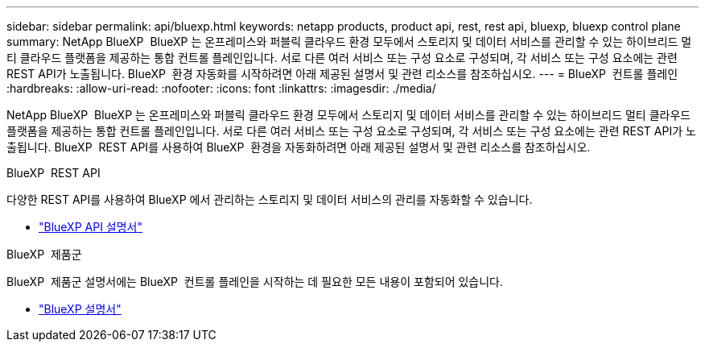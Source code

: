 ---
sidebar: sidebar 
permalink: api/bluexp.html 
keywords: netapp products, product api, rest, rest api, bluexp, bluexp control plane 
summary: NetApp BlueXP  BlueXP 는 온프레미스와 퍼블릭 클라우드 환경 모두에서 스토리지 및 데이터 서비스를 관리할 수 있는 하이브리드 멀티 클라우드 플랫폼을 제공하는 통합 컨트롤 플레인입니다. 서로 다른 여러 서비스 또는 구성 요소로 구성되며, 각 서비스 또는 구성 요소에는 관련 REST API가 노출됩니다. BlueXP  환경 자동화를 시작하려면 아래 제공된 설명서 및 관련 리소스를 참조하십시오. 
---
= BlueXP  컨트롤 플레인
:hardbreaks:
:allow-uri-read: 
:nofooter: 
:icons: font
:linkattrs: 
:imagesdir: ./media/


[role="lead"]
NetApp BlueXP  BlueXP 는 온프레미스와 퍼블릭 클라우드 환경 모두에서 스토리지 및 데이터 서비스를 관리할 수 있는 하이브리드 멀티 클라우드 플랫폼을 제공하는 통합 컨트롤 플레인입니다. 서로 다른 여러 서비스 또는 구성 요소로 구성되며, 각 서비스 또는 구성 요소에는 관련 REST API가 노출됩니다. BlueXP  REST API를 사용하여 BlueXP  환경을 자동화하려면 아래 제공된 설명서 및 관련 리소스를 참조하십시오.

.BlueXP  REST API
다양한 REST API를 사용하여 BlueXP 에서 관리하는 스토리지 및 데이터 서비스의 관리를 자동화할 수 있습니다.

* https://docs.netapp.com/us-en/bluexp-automation/["BlueXP API 설명서"^]


.BlueXP  제품군
BlueXP  제품군 설명서에는 BlueXP  컨트롤 플레인을 시작하는 데 필요한 모든 내용이 포함되어 있습니다.

* https://docs.netapp.com/us-en/bluexp-family/["BlueXP 설명서"^]

